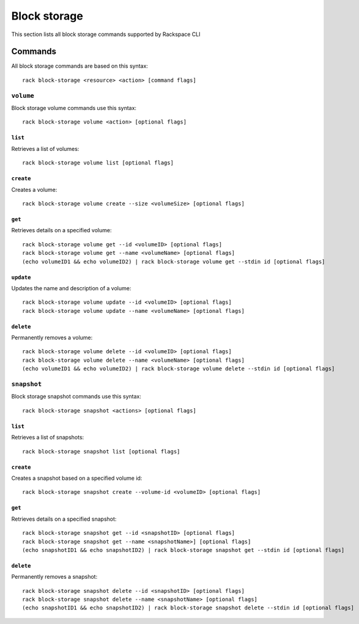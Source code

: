 .. _block_storage:

=============
Block storage
=============

This section lists all block storage commands supported by Rackspace CLI

Commands
--------

All block storage commands are based on this syntax::

   rack block-storage <resource> <action> [command flags]

``volume``
~~~~~~~~~~

Block storage volume commands use this syntax::

    rack block-storage volume <action> [optional flags]

``list``
^^^^^^^^
Retrieves a list of volumes::

    rack block-storage volume list [optional flags]

``create``
^^^^^^^^^^
Creates a volume::

    rack block-storage volume create --size <volumeSize> [optional flags]

``get``
^^^^^^^
Retrieves details on a specified volume::

    rack block-storage volume get --id <volumeID> [optional flags]
    rack block-storage volume get --name <volumeName> [optional flags]
    (echo volumeID1 && echo volumeID2) | rack block-storage volume get --stdin id [optional flags]

``update``
^^^^^^^^^^
Updates the name and description of a volume::

    rack block-storage volume update --id <volumeID> [optional flags]
    rack block-storage volume update --name <volumeName> [optional flags]

``delete``
^^^^^^^^^^
Permanently removes a volume::

    rack block-storage volume delete --id <volumeID> [optional flags]
    rack block-storage volume delete --name <volumeName> [optional flags]
    (echo volumeID1 && echo volumeID2) | rack block-storage volume delete --stdin id [optional flags]

``snapshot``
~~~~~~~~~~~~

Block storage snapshot commands use this syntax::

    rack block-storage snapshot <actions> [optional flags]

``list``
^^^^^^^^
Retrieves a list of snapshots::

    rack block-storage snapshot list [optional flags]

``create``
^^^^^^^^^^
Creates a snapshot based on a specified volume id::

    rack block-storage snapshot create --volume-id <volumeID> [optional flags]

``get``
^^^^^^^
Retrieves details on a specified snapshot::

    rack block-storage snapshot get --id <snapshotID> [optional flags]
    rack block-storage snapshot get --name <snapshotName>] [optional flags]
    (echo snapshotID1 && echo snapshotID2) | rack block-storage snapshot get --stdin id [optional flags]

``delete``
^^^^^^^^^^
Permanently removes a snapshot::

    rack block-storage snapshot delete --id <snapshotID> [optional flags]
    rack block-storage snapshot delete --name <snapshotName> [optional flags]
    (echo snapshotID1 && echo snapshotID2) | rack block-storage snapshot delete --stdin id [optional flags]
